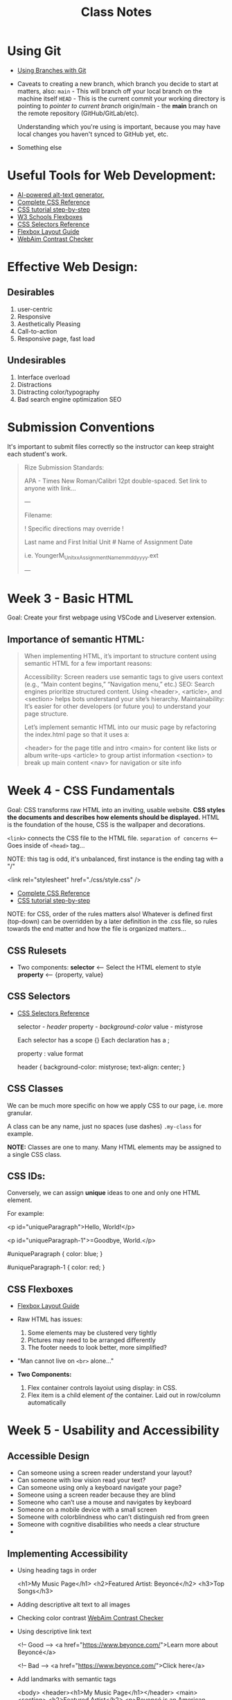#+title: Class Notes
#+startup: indent overview hideblocks entitiespretty

* Using Git

- [[https://gitbookdown.dallasdatascience.com/branching-git-branch.html][Using Branches with Git]]

- Caveats to creating a new branch, which branch you decide to start at matters, also:
  ~main~ - This will branch off your local branch on the machine itself
  ~HEAD~ - This is the current commit your working directory is pointing to /pointer to current branch/
  origin/main - the *main* branch on the remote repository (GitHub/GitLab/etc).

  Understanding which you're using is important, because you may have local changes you haven't synced to GitHub yet, etc.

- Something else

* Useful Tools for Web Development:

- [[https://alttext.ai/][AI-powered alt-text generator.]]
- [[https://www.w3schools.com/cssref/index.php][Complete CSS Reference]]
- [[https://makeschool.org/mediabook/oa/tracks/web-dev-with-node/your-first-website--landing-page/stylin-with-css/][CSS tutorial step-by-step]]
- [[https://www.w3schools.com/css/css3_flexbox.asp][W3 Schools Flexboxes]]
- [[https://www.w3schools.com/cssref/css_selectors.php][CSS Selectors Reference]]
- [[https://css-tricks.com/snippets/css/a-guide-to-flexbox/][Flexbox Layout Guide]]
- [[https://webaim.org/resources/contrastchecker/][WebAim Contrast Checker]]

* Effective Web Design:
** Desirables
1. user-centric
2. Responsive
3. Aesthetically Pleasing
4. Call-to-action
5. Responsive page, fast load

** Undesirables
1. Interface overload
2. Distractions
3. Distracting color/typography
4. Bad search engine optimization SEO

* Submission Conventions

It's important to submit files correctly so the instructor can keep straight each student's work.

#+begin_quote
Rize Submission Standards:

APA - Times New Roman/Calibri 12pt double-spaced.
Set link to anyone with link...

---

Filename:

! Specific directions may override !

Last name and First Initial
Unit #
Name of Assignment
Date

i.e.
YoungerM_Unitxx_AssignmentName_mmddyyyy.ext

---
#+end_quote

* Week 3 - Basic HTML

Goal: Create your first webpage using VSCode and Liveserver extension.

** Importance of semantic HTML:
#+begin_quote
When implementing HTML, it’s important to structure content using semantic HTML for a few important reasons:

Accessibility: Screen readers use semantic tags to give users context (e.g., “Main content begins,” “Navigation menu,” etc.)
SEO: Search engines prioritize structured content. Using <header>, <article>, and <section> helps bots understand your site’s hierarchy.
Maintainability: It’s easier for other developers (or future you) to understand your page structure.

Let’s implement semantic HTML into our music page by refactoring the index.html page so that it uses a:

<header> for the page title and intro
<main> for content like lists or album write-ups
<article> to group artist information
<section> to break up main content
<nav> for navigation or site info
#+end_quote

* Week 4 - CSS Fundamentals

Goal: CSS transforms raw HTML into an inviting, usable website. *CSS styles the documents and describes how elements should be displayed.*
HTML is the foundation of the house, CSS is the wallpaper and decorations.

~<link>~ connects the CSS file to the HTML file. ~separation of concerns~ <-- Goes inside of ~<head>~ tag...

NOTE: this tag is odd, it's unbalanced, first instance is the ending tag with a "/"
#+begin_example html
    <link rel="stylesheet" href="./css/style.css" />
#+end_example

- [[https://www.w3schools.com/cssref/index.php][Complete CSS Reference]]
- [[https://makeschool.org/mediabook/oa/tracks/web-dev-with-node/your-first-website--landing-page/stylin-with-css/][CSS tutorial step-by-step]]

NOTE: for CSS, order of the rules matters also! Whatever is defined first (top-down) can be overridden by
a later definition in the .css file, so rules towards the end matter and how the file is organized matters...

** CSS Rulesets
- Two components:
  *selector* <-- Select the HTML element to style
  *property* <-- {property, value}

** CSS Selectors
- [[https://www.w3schools.com/cssref/css_selectors.php][CSS Selectors Reference]]

  selector - /header/
  property - /background-color/
  value - mistyrose

  Each selector has a scope {}
  Each declaration has a ;

  property : value format
  #+begin_example css
  header {
    background-color: mistyrose;
    text-align: center;
  }
  #+end_example

** CSS Classes
We can be much more specific on how we apply CSS to our page, i.e. more granular.

A class can be any name, just no spaces (use dashes)
~.my-class~ for example.

*NOTE:* Classes are one to many. Many HTML elements may be assigned to a single CSS class.

** CSS IDs:
Conversely, we can assign *unique* ideas to one and only one HTML element.

For example:
#+begin_example html
<p id="uniqueParagraph">Hello, World!</p>

<p id="uniqueParagraph-1">=Goodbye, World.</p>
#+end_example

#+begin_example css
#uniqueParagraph {
  color: blue;
}

#uniqueParagraph-1 {
  color: red;
}
#+end_example

** CSS Flexboxes
- [[https://css-tricks.com/snippets/css/a-guide-to-flexbox/][Flexbox Layout Guide]]

- Raw HTML has issues:
  1. Some elements may be clustered very tightly
  2. Pictures may need to be arranged differently
  3. The footer needs to look better, more simplified?

- "Man cannot live on ~<br>~ alone..."

- *Two Components:*
  1. Flex container controls layoiut using display: in CSS.
  2. Flex item is a child element /of/ the container. Laid out in row/column automatically

* Week 5 - Usability and Accessibility

** Accessible Design
- Can someone using a screen reader understand your layout?
- Can someone with low vision read your text?
- Can someone using only a keyboard navigate your page?
- Someone using a screen reader because they are blind
- Someone who can’t use a mouse and navigates by keyboard
- Someone on a mobile device with a small screen
- Someone with colorblindness who can’t distinguish red from green
- Someone with cognitive disabilities who needs a clear structure
-
** Implementing Accessibility
- Using heading tags in order
  #+begin_example html
  <h1>My Music Page</h1>
  <h2>Featured Artist: Beyoncé</h2>
  <h3>Top Songs</h3>
  #+end_example
- Adding descriptive alt text to all images
- Checking color contrast
  [[https://webaim.org/resources/contrastchecker/][WebAim Contrast Checker]]
- Using descriptive link text
  #+begin_example html
  <!-- Good -->
  <a href="https://www.beyonce.com/">Learn more about Beyoncé</a>

  <!-- Bad -->
  <a href="https://www.beyonce.com/">Click here</a>
  #+end_example
- Add landmarks with semantic tags
  #+begin_example html
  <body>
  <header><h1>My Music Page</h1></header>
  <main>
    <section>
      <h2>Featured Artist</h2>
      <p>Beyoncé is an American singer...</p>
    </section>
  </main>
  <footer>
    <a href="page2.html">Go to Page 2</a>
  </footer>
</body>
  #+end_example

** Media Queries
- [[https://www.csschopper.com/blog/mobile-vs-desktop-website-make-right-decision/][Media Queries]]
  Selectively apply styles based on screen size
  #+begin_example css
  @media (max-width: 600px) {
    body {
      font-size: 16px;
    }
  }
  #+end_example

  - These also work with flexboxes:
    #+begin_src html
    <html>
      <head>
        <style>
          .flex-container {
            display: flex;
            flex-wrap: nowrap;
            background-color: DodgerBlue;
          }

          .flex-container > div {
            background-color: #f1f1f1;
            width: 100px;
            margin: 10px;
            text-align: center;
            line-height: 75px;
            font-size: 30px;
          }

          @media (max-width: 600px) {
            .flex-container {
              flex-direction: column;
              align-items: center;
            }
          }

        </style>
      </head>
      <body>
        ...
      </body>
    </html>
    #+end_src
** Auditing for Accessibility
- [[https://developer.chrome.com/docs/lighthouse/][Lighthouse - Chrome Add-On]]
- [[https://wave.webaim.org/extension/][WAVE Web Accessibility Evaluation Tool]]

* Week 6 - CSS Libraries
** CSS Libs
Building a professional website from scratch is a LOT of work.
  1. Grid layouts that work on desktop AND mobile
  2. Styled buttons
  3. Forms that work...

Rather than re-inventing the wheel, you can use existing tools:
  1. [[https://getbootstrap.com/][Bootstrap]]
  2. [[https://tailwindcss.com/][Tailwind]]
  3. [[https://bulma.io/][Bulma]]
     1. [[https://2022.stateofcss.com/en-US/css-frameworks/][Stats on these frameworks]]


** Adding Botstrap
- [[https://designmodo.com/migrate-bootstrap-5/][Adding bootstrap to a project]]
- [[https://getbootstrap.com/docs/5.3/getting-started/introduction/][Official Bootstrap Docs]]

Example:
#+begin_example html
<head>
  <title>My Music Page</title>

  <!-- Link to Bootstrap, MUST come before your style.css -->
  <link href="https://cdn.jsdelivr.net/npm/bootstrap@5.3.3/dist/css/bootstrap.min.css" rel="stylesheet" integrity="sha384-QWTKZyjpPEjISv5WaRU9OFeRpok6YctnYmDr5pNlyT2bRjXh0JMhjY6hW+ALEwIH" crossorigin="anonymous">

  <!-- Link to Your Custom Stylesheet -->
  <link rel="stylesheet" href="css/style.css">
</head>
#+end_example

** Using Bootstrap Classes
** Bootstrap Docs
* Week 8 - Intro to JavaScript
- [[https://github.com/allhailthetail/csc230-taste-tracker][Link to Repo with Submitted Content]]

- [[https://medium.com/swlh/introduction-to-javascript-basics-cf901c05ca47][Medium - Intro to JS]]

- W3S links:
  - [[https://www.w3schools.com/js/js_variables.asp][JS Variables]]
  - [[https://www.w3schools.com/js/js_datatypes.asp][JS Data Types]]
  - [[https://www.w3schools.com/js/js_functions.asp][JS Functions]]
  - [[https://www.w3schools.com/jsref/jsref_obj_array.asp][JS Arrays]]
  - [[https://www.w3schools.com/js/js_if_else.asp][JS If Else]]
  - [[https://www.w3schools.com/js/js_loop_for.asp][JS Loops]]

- You do need to let your HTML page know about your .js file:
  #+begin_example html
  <!-- Inside your HTML file -->
  <script src="script.js"></script>
  #+end_example
